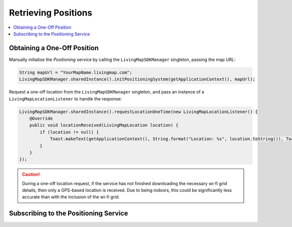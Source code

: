 Retrieving Positions
====================

.. contents::
    :depth: 2
    :local:


Obtaining a One-Off Position
----------------------------


Manually initialise the *Positioning* service by calling the ``LivingMapSDKManager`` singleton, passing the map URL:

.. code:: java

    String mapUrl = "YourMapName.livingmap.com";
    LivingMapSDKManager.sharedInstance().initPositioningSystem(getApplicationContext(), mapUrl);


Request a one-off location from the ``LivingMapSDKManager`` singleton, and pass an instance of a ``LivingMapLocationListener`` to handle the response:

.. code:: java

    LivingMapSDKManager.sharedInstance().requestLocationOneTime(new LivingMapLocationListener() {
        @Override
        public void locationReceived(LivingMapLocation location) {
            if (location != null) {
                Toast.makeText(getApplicationContext(), String.format("Location: %s", location.toString()), Toast.LENGTH_SHORT).show();
            }
        }
    });

.. caution:: During a one-off location request, if the service has not finished downloading the necessary wi-fi grid details, then only a GPS-based location is received. Due to being indoors, this could be significantly less accurate than with the inclusion of the wi-fi grid.



Subscribing to the Positioning Service
--------------------------------------

